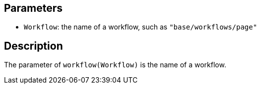 == Parameters

* `Workflow`: the name of a workflow, such as `"base/workflows/page"`

== Description

The parameter of `workflow(Workflow)` is the name of a workflow.